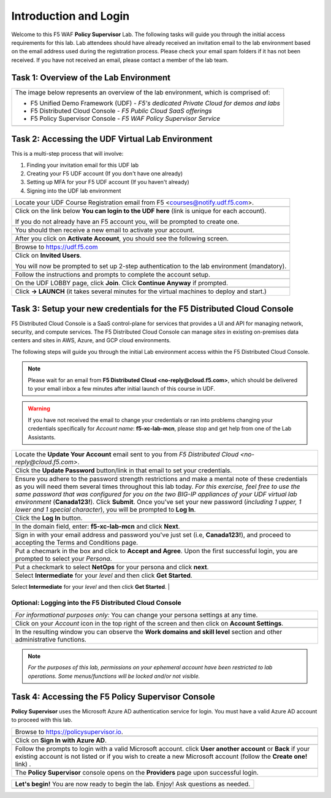 Introduction and Login
======================

Welcome to this F5 WAF **Policy Supervisor** Lab. The following tasks will guide you through the initial 
access requirements for this lab. Lab attendees should have already received an invitation 
email to the lab environment based on the email address used during the registration process. Please check
your email spam folders if it has not been received. If you have not received an email, please contact a 
member of the lab team.

Task 1: Overview of the Lab Environment
~~~~~~~~~~~~~~~~~~~~~~~~~~~~~~~~~~~~~~~

+----------------------------------------------------------------------------------------------+
| The image below represents an overview of the lab environment, which is comprised of:        |
|                                                                                              |
| * F5 Unified Demo Framework (UDF) - *F5's dedicated Private Cloud for demos and labs*        |
| * F5 Distributed Cloud Console - *F5 Public Cloud SaaS offerings*                            |
| * F5 Policy Supervisor Console - *F5 WAF Policy Supervisor Service*                          |
|                                                                                              |
+----------------------------------------------------------------------------------------------+
| |intro001|                                                                                   |
+----------------------------------------------------------------------------------------------+

Task 2: Accessing the UDF Virtual Lab Environment
~~~~~~~~~~~~~~~~~~~~~~~~~~~~~~~~~~~~~~~~~~~~~~~~~

This is a multi-step process that will involve:

1. Finding your invitation email for this UDF lab
2. Creating your F5 UDF account (If you don't have one already)
3. Setting up MFA for your F5 UDF account (If you haven't already)
4. Signing into the UDF lab environment

+----------------------------------------------------------------------------------------------+
| Locate your UDF Course Registration email from F5 <courses@notify.udf.f5.com>.               |
+----------------------------------------------------------------------------------------------+
| .. image:: _static/email-invite.png                                                          |
|   :width: 800px                                                                              |
+----------------------------------------------------------------------------------------------+
| Click on the link below **You can login to the UDF here** (link is unique for each account). |
|                                                                                              |
| If you do not already have an F5 account you, will be prompted to create one.                |
+----------------------------------------------------------------------------------------------+
| .. image:: _static/create-account.png                                                        |
|    :width: 400px                                                                             |
+----------------------------------------------------------------------------------------------+
| You should then receive a new email to activate your account.                                |
+----------------------------------------------------------------------------------------------+
| .. image:: _static/activate-account.png                                                      |
|    :width: 800px                                                                             |
+----------------------------------------------------------------------------------------------+
| After you click on **Activate Account**, you should see the following screen.                |
+----------------------------------------------------------------------------------------------+
| .. image:: _static/account-activated.png                                                     |
|    :width: 400px                                                                             |
+----------------------------------------------------------------------------------------------+
| Browse to https://udf.f5.com                                                                 |
+----------------------------------------------------------------------------------------------+
| .. image:: _static/udf-login.png                                                             |
|    :width: 400px                                                                             |
+----------------------------------------------------------------------------------------------+
| Click on **Invited Users**.                                                                  |
|                                                                                              |
| You will now be prompted to set up 2-step authentication to the lab environment (mandatory). |
+----------------------------------------------------------------------------------------------+
| .. image:: _static/mfa-setup.png                                                             |
|    :width: 400px                                                                             |
+----------------------------------------------------------------------------------------------+
| Follow the instructions and prompts to complete the account setup.                           |
+----------------------------------------------------------------------------------------------+
| .. image:: _static/UDFJoinClass.png                                                          |
|    :width: 800px                                                                             |
+----------------------------------------------------------------------------------------------+
| On the UDF LOBBY page, click **Join**.                                                       |
| Click **Continue Anyway** if prompted.                                                       |
+----------------------------------------------------------------------------------------------+
| .. image:: _static/launch-course.png                                                         |
|    :width: 800px                                                                             |
+----------------------------------------------------------------------------------------------+
| Click **-> LAUNCH** (it takes several minutes for the virtual machines to deploy and start.) |
+----------------------------------------------------------------------------------------------+

Task 3: Setup your new credentials for the F5 Distributed Cloud Console
~~~~~~~~~~~~~~~~~~~~~~~~~~~~~~~~~~~~~~~~~~~~~~~~~~~~~~~~~~~~~~~~~~~~~~~
 
F5 Distributed Cloud Console is a SaaS control-plane for 
services that provides a UI and API for managing network, security, and compute services. The F5
Distributed Cloud Console can manage *sites* in existing on-premises data centers and sites in
AWS, Azure, and GCP cloud environments.

The following steps will guide you through the initial Lab environment access within the 
F5 Distributed Cloud Console. 

.. NOTE:: 
   Please wait for an email from 
   **F5 Distributed Cloud <no-reply@cloud.f5.com>**, which should be delivered to your email
   inbox a few minutes after initial launch of this course in UDF.

.. warning:: If you have not received the email to change your credentials or ran into problems changing your credentials specifically for *Account name*: **f5-xc-lab-mcn**, please stop and get help from one of the Lab Assistants.

+----------------------------------------------------------------------------------------------+
| Locate the **Update Your Account** email sent to you from                                    |
| *F5 Distributed Cloud <no-reply@cloud.f5.com>*.                                              |
+----------------------------------------------------------------------------------------------+
| .. image:: _static/updatepasswdemail.png                                                     |
|    :width: 800px                                                                             |
+----------------------------------------------------------------------------------------------+
| Click the **Update Password** button/link in that email to set your credentials.             |
+----------------------------------------------------------------------------------------------+
| |PSUpdatePassword|                                                                           |
+----------------------------------------------------------------------------------------------+
| Ensure you adhere to the password strength restrictions and make a mental note of these      |
| credentials as you will need them several times throughout this lab today.                   |
| *For this exercise, feel free to use the same password that was configured for you on*       |
| *the two BIG-IP appliances of your UDF virtual lab environment* (**Canada123!**).            |
| Click **Submit**.                                                                            |
| Once you've set your new password (*including 1 upper, 1 lower and 1 special character*),    |
| you will be prompted to **Log In**.                                                          |
+----------------------------------------------------------------------------------------------+
| .. image:: _static/PSPasswordUpdated.png                                                     |
|    :width: 800px                                                                             |
+----------------------------------------------------------------------------------------------+
| Click the **Log In** button.                                                                 |
+----------------------------------------------------------------------------------------------+
| .. image:: _static/tenantlogin.png                                                           |
|    :width: 800px                                                                             |
+----------------------------------------------------------------------------------------------+
| In the domain field, enter: **f5-xc-lab-mcn** and click **Next**.                            |
+----------------------------------------------------------------------------------------------+
| .. image:: _static/tenantlogin2.png                                                          |
|    :width: 800px                                                                             |
+----------------------------------------------------------------------------------------------+
| Sign in with your email address and password you've just set (i.e, **Canada123!**),          |
| and proceed to accepting the Terms and Conditions page.                                      |
+----------------------------------------------------------------------------------------------+
| .. image:: _static/PSTsandCs.png                                                             |
|    :width: 800px                                                                             |
+----------------------------------------------------------------------------------------------+
| Put a checmark in the box and click to **Accept and Agree**.                                 |
| Upon the first successful login, you are prompted to select your *Persona*.                  |
+----------------------------------------------------------------------------------------------+
| .. image:: _static/PSPersona.png                                                             |
|    :width: 800px                                                                             |
+----------------------------------------------------------------------------------------------+
| Put a checkmark to select **NetOps** for your persona and click **next**.                    |
+----------------------------------------------------------------------------------------------+
| .. image:: _static/PSLevel.png                                                               |
|    :width: 800px                                                                             |
+----------------------------------------------------------------------------------------------+
| Select **Intermediate** for your *level* and then click **Get Started**.                     |
+----------------------------------------------------------------------------------------------+
| Your persona will highlight workflows within F5 Distributed Cloud.                           |
| You will be able to access all services, but making use of personas can focus your view on   |
| particular tasks that are relevant to your role.                                             |
|                                                                                              |

Optional: Logging into the F5 Distributed Cloud Console
-------------------------------------------------------

+----------------------------------------------------------------------------------------------+
| *For informational purposes only:*  You can change your persona settings at any time.        |
+----------------------------------------------------------------------------------------------+
| .. image:: _static/intro1.png                                                                |
|    :width: 800px                                                                             |
+----------------------------------------------------------------------------------------------+
| Click on your *Account* icon in the top right of the screen and then click on                | 
| **Account Settings**.                                                                        |
+----------------------------------------------------------------------------------------------+
| .. image:: _static/intro2.png                                                                |
|    :width: 800px                                                                             |
+----------------------------------------------------------------------------------------------+
| In the resulting window you can observe the **Work domains and skill level** section and     |
| other administrative functions.                                                              |
+----------------------------------------------------------------------------------------------+
.. note:: *For the purposes of this lab, permissions on your ephemeral account have been restricted to lab operations. Some menus/functions will be locked and/or not visible.*

Task 4: Accessing the F5 **Policy Supervisor** Console
~~~~~~~~~~~~~~~~~~~~~~~~~~~~~~~~~~~~~~~~~~~~~~~~~~~~~~
**Policy Supervisor** uses the Microsoft Azure AD authentication service for login. You must have a valid Azure AD account to proceed with this lab.

+----------------------------------------------------------------------------------------------+
| Browse to https://policysupervisor.io.                                                       |
+----------------------------------------------------------------------------------------------+
| |intro010|                                                                                   |
+----------------------------------------------------------------------------------------------+
| Click on **Sign In with Azure AD**.                                                          |
+----------------------------------------------------------------------------------------------+
| |intro011|                                                                                   |
+----------------------------------------------------------------------------------------------+
| Follow the prompts to login with a valid Microsoft account.                                  |
| click **User another account** or **Back** if your existing account is not listed or if you  |
| wish to create a new Microsoft account (follow the **Create one!** link) .                   |
+----------------------------------------------------------------------------------------------+
| .. image:: _static/image9.png                                                                |
|    :width: 800px                                                                             |
+----------------------------------------------------------------------------------------------+
| The **Policy Supervisor** console opens on the **Providers** page upon successful login.     |
+----------------------------------------------------------------------------------------------+

+----------------------------------------------------------------------------------------------+
| **Let's begin!** You are now ready to begin the lab. Enjoy! Ask questions as needed.         |
+----------------------------------------------------------------------------------------------+
| |labbgn|                                                                                     |
+----------------------------------------------------------------------------------------------+

.. |intro001| image:: _static/intro-001.png
   :width: 800px
.. |intro002| image:: _static/intro-002.png
   :width: 800px
.. |intro003| image:: _static/intro-003.png
   :width: 800px
.. |intro004| image:: _static/intro-004.png
   :width: 800px
.. |intro005| image:: _static/intro-005.png
   :width: 800px
.. |intro006| image:: _static/intro-006.png
   :width: 800px
.. |intro007| image:: _static/intro-007.png
   :width: 800px
.. |intro008| image:: _static/intro-008.png
   :width: 800px
.. |intro009| image:: _static/intro-009.png
   :width: 800px
.. |intro010| image:: _static/PSLoginWindow.png
   :width: 800px
.. |intro011| image:: _static/PSAzureLoginAddAccount.png
   :width: 800px
.. |labbgn| image:: _static/labbgn.png
   :width: 800px
.. |PSUpdatePassword| image:: _static/PSUpdatePassword.png
      :width: 800px
